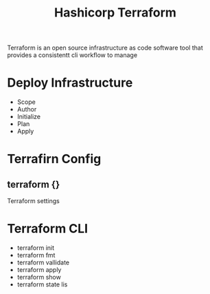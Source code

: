 :PROPERTIES:
:ID:       9efd05cb-feaf-4fd9-ab7b-84b6693b60e9
:ROAM_ALIASES: Terraform
:END:
#+title: Hashicorp Terraform

Terraform is an open source infrastructure as code software tool that provides a consistentt cli workflow to manage


* Deploy Infrastructure

+ Scope
+ Author
+ Initialize
+ Plan
+ Apply
* Terrafirn Config
** terraform {}
Terraform settings 
* Terraform CLI
:PROPERTIES:
:ID:       f5b6da6e-5e3c-460d-867e-3033813b8372
:END:
+ terraform init
+ terraform fmt
+ terraform vallidate
+ terraform apply
+ terraform show
+ terraform state lis
